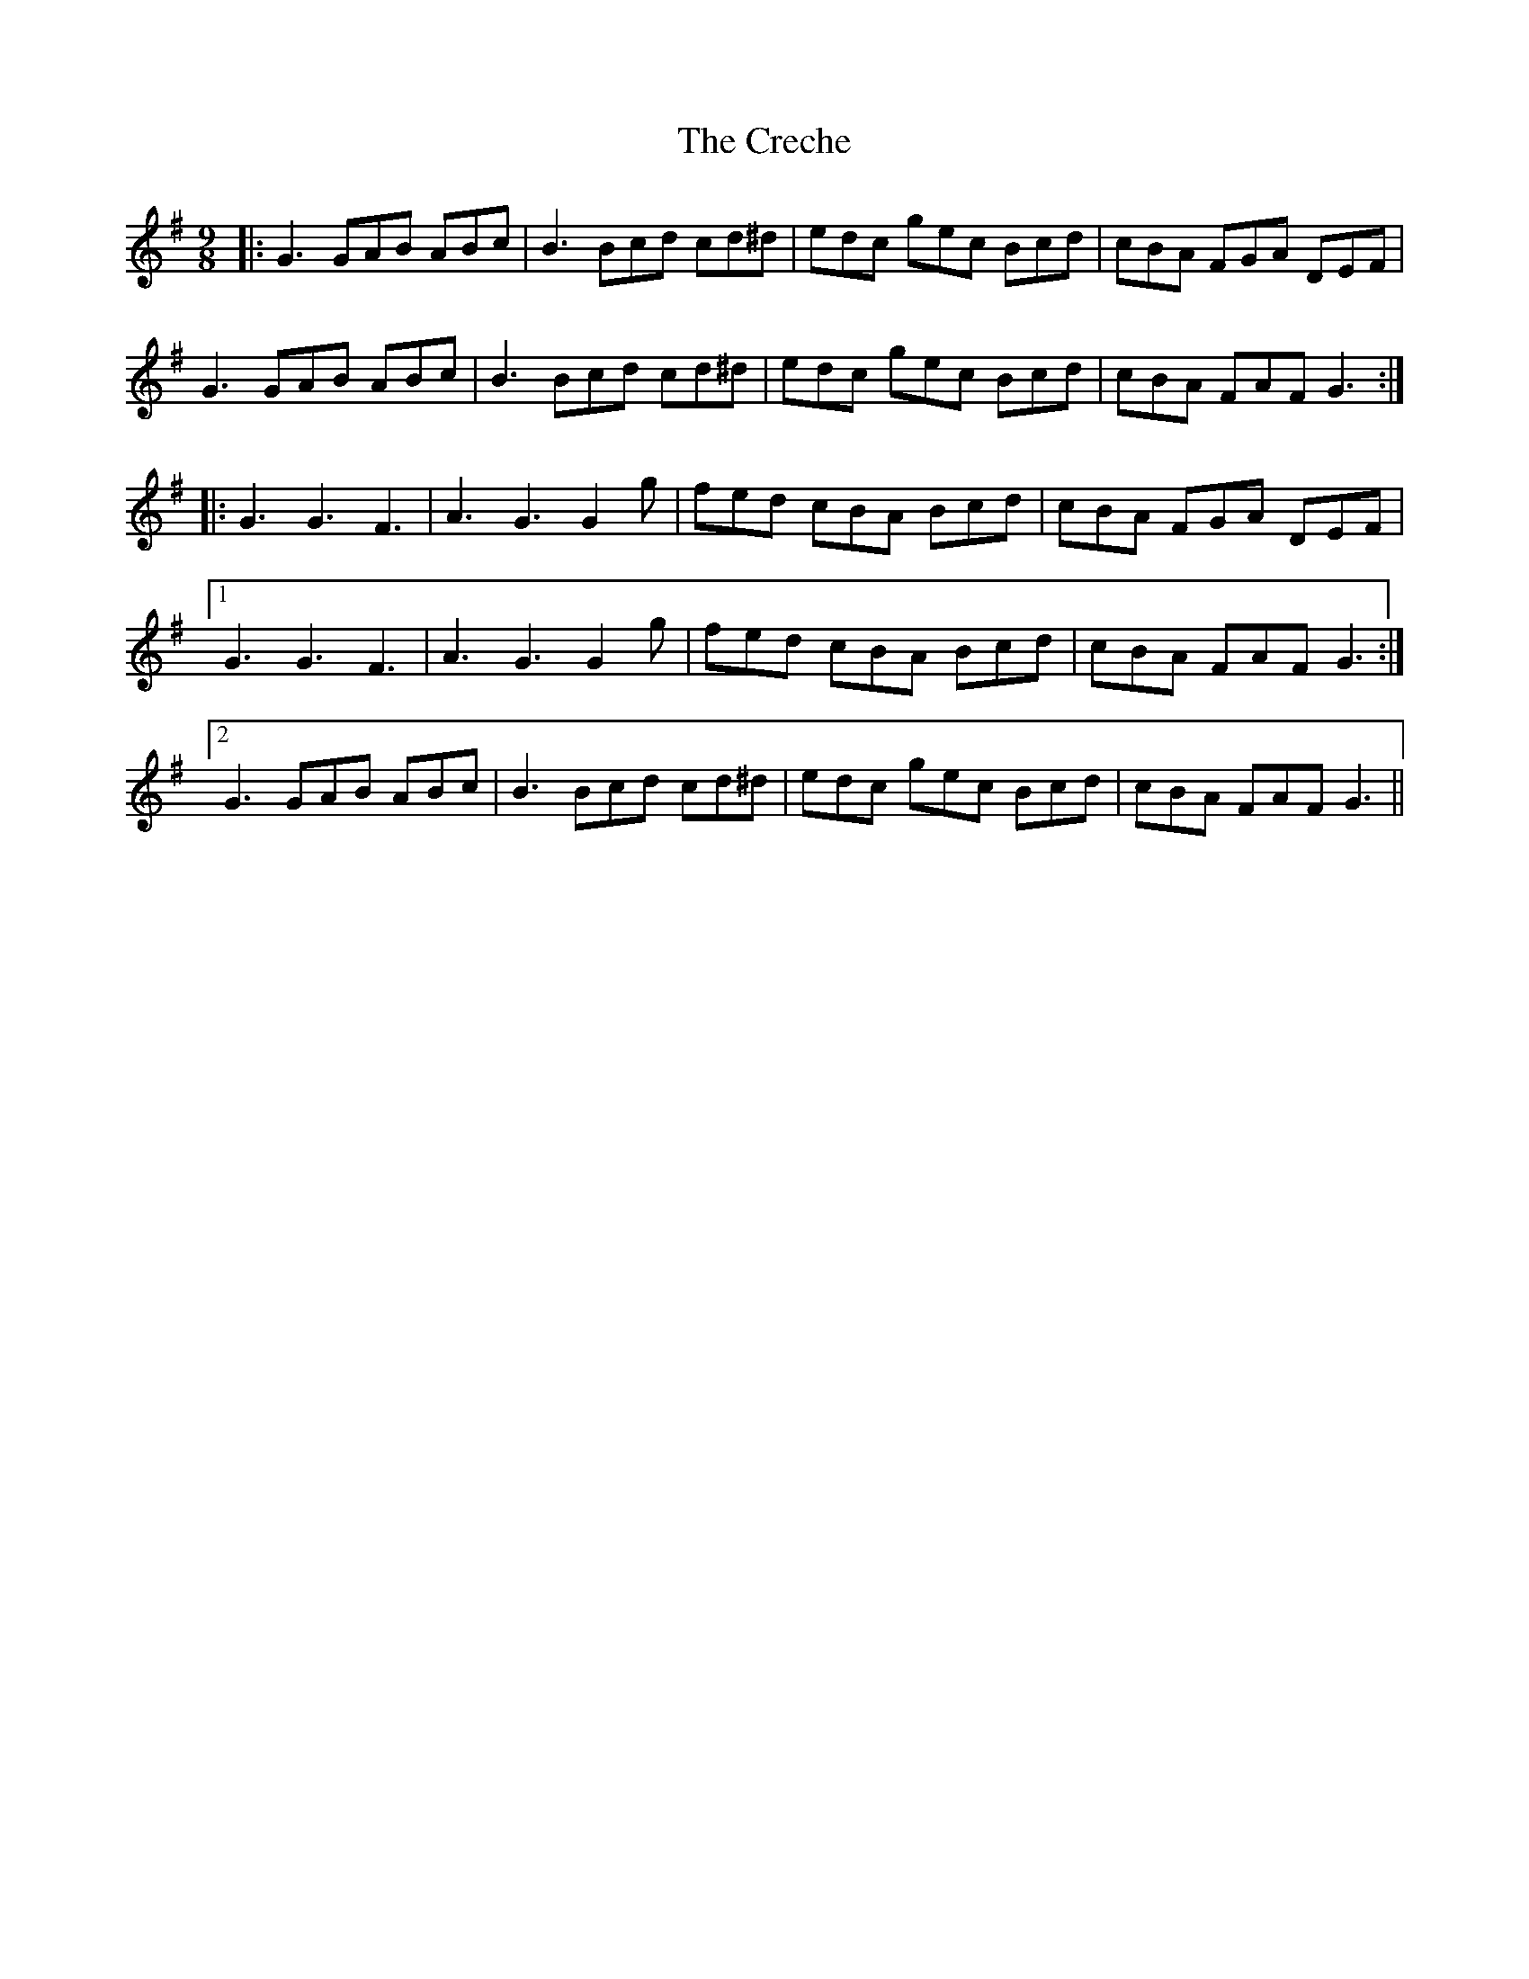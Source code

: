 X: 8502
T: Creche, The
R: slip jig
M: 9/8
K: Gmajor
|:G3 GAB ABc|B3 Bcd cd^d|edc gec Bcd|cBA FGA DEF|
G3 GAB ABc|B3 Bcd cd^d|edc gec Bcd|cBA FAF G3:|
|:G3 G3 F3|A3 G3 G2 g|fed cBA Bcd|cBA FGA DEF|
[1 G3 G3 F3|A3 G3 G2 g|fed cBA Bcd|cBA FAF G3:|
[2 G3 GAB ABc|B3 Bcd cd^d|edc gec Bcd|cBA FAF G3||

